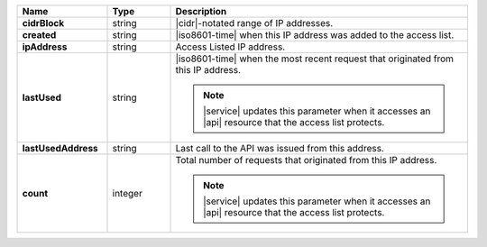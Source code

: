 .. list-table::
   :widths: 20 14 66
   :header-rows: 1
   :stub-columns: 1

   * - Name
     - Type
     - Description

   * - cidrBlock
     - string
     - |cidr|\-notated range of IP addresses.

   * - created
     - string
     - |iso8601-time| when this IP address was added to the access list.

   * - ipAddress
     - string
     - Access Listed IP address.

   * - lastUsed
     - string
     - |iso8601-time| when the most recent request that originated from
       this IP address.

       .. note::

          |service| updates this parameter when it accesses an |api|
          resource that the access list protects.

   * - lastUsedAddress
     - string
     - Last call to the API was issued from this address.

   * - count
     - integer
     - Total number of requests that originated from this IP
       address.

       .. note::

          |service| updates this parameter when it accesses an |api|
          resource that the access list protects.
